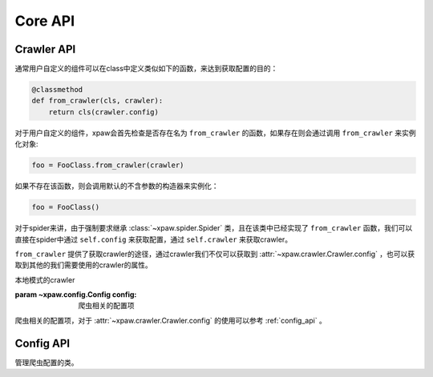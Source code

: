 .. _core_api:

Core API
========

.. _crawler_api:

Crawler API
-----------

通常用户自定义的组件可以在class中定义类似如下的函数，来达到获取配置的目的：

.. code-block:: python

    @classmethod
    def from_crawler(cls, crawler):
        return cls(crawler.config)

对于用户自定义的组件，xpaw会首先检查是否存在名为 ``from_crawler`` 的函数，如果存在则会通过调用 ``from_crawler`` 来实例化对象:

.. code-block:: python

    foo = FooClass.from_crawler(crawler)

如果不存在该函数，则会调用默认的不含参数的构造器来实例化：

.. code-block:: python

    foo = FooClass()

对于spider来讲，由于强制要求继承 :class:`~xpaw.spider.Spider` 类，且在该类中已经实现了 ``from_crawler`` 函数，我们可以直接在spider中通过 ``self.config`` 来获取配置，通过 ``self.crawler`` 来获取crawler。

``from_crawler`` 提供了获取crawler的途径，通过crawler我们不仅可以获取到 :attr:`~xpaw.crawler.Crawler.config` ，也可以获取到其他的我们需要使用的crawler的属性。


.. class:: xpaw.crawler.Crawler(config)

    本地模式的crawler

    :param ~xpaw.config.Config config: 爬虫相关的配置项

    .. attribute:: config

    爬虫相关的配置项，对于 :attr:`~xpaw.crawler.Crawler.config` 的使用可以参考 :ref:`config_api` 。

.. _config_api:

Config API
----------

.. class:: xpaw.config.Config(__values=None, **kwargs)

    管理爬虫配置的类。

    .. method:: get(name, default=None)

        获取配置

        :param str name: 参数名称
        :param default: 缺省值

    .. method:: getbool(name, default=None)

        获取 ``bool`` 型参数，如果值不能转换为 ``bool`` 类型，返回 ``None`` 。

    .. method:: getint(name, default=None)

        获取 ``int`` 型参数，如果值不能转换为 ``int`` 类型，返回 ``None`` 。

    .. method:: getint(name, default=None)

        获取 ``float`` 型参数，如果值不能转换为 ``float`` 类型，返回 ``None`` 。

    .. method:: getlist(name, default=None)

        将参数值封装为 ``list`` 并返回。
        如果参数值是 ``str`` ，则会根据 ``,`` 分隔为多个参数值。

    .. method:: set(name, value):

        设置参数值

        :param str name: 参数名称
        :param value: 参数值

    .. method:: update(values):

        更新参数

        :param values: 新的参数
        :type values: dict or :class:`~xpaw.config.Config`

    .. method:: delete(name):

        删除参数

        :param name: 参数名称

    .. method:: copy()

        复制配置
